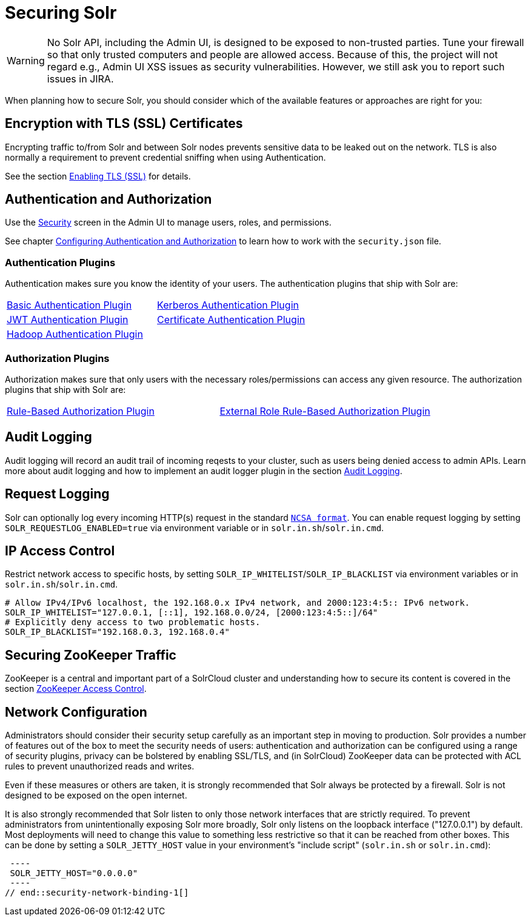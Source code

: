 = Securing Solr
:page-children: authentication-and-authorization-plugins, \
    audit-logging, \
    enabling-ssl, \
    zookeeper-access-control, \
    security-ui
// Licensed to the Apache Software Foundation (ASF) under one
// or more contributor license agreements.  See the NOTICE file
// distributed with this work for additional information
// regarding copyright ownership.  The ASF licenses this file
// to you under the Apache License, Version 2.0 (the
// "License"); you may not use this file except in compliance
// with the License.  You may obtain a copy of the License at
//
//   http://www.apache.org/licenses/LICENSE-2.0
//
// Unless required by applicable law or agreed to in writing,
// software distributed under the License is distributed on an
// "AS IS" BASIS, WITHOUT WARRANTIES OR CONDITIONS OF ANY
// KIND, either express or implied.  See the License for the
// specific language governing permissions and limitations
// under the License.

[WARNING]
====
No Solr API, including the Admin UI, is designed to be exposed to non-trusted parties.
Tune your firewall so that only trusted computers and people are allowed access.
Because of this, the project will not regard e.g., Admin UI XSS issues as security vulnerabilities.
However, we still ask you to report such issues in JIRA.
====

When planning how to secure Solr, you should consider which of the available features or approaches are right for you:

== Encryption with TLS (SSL) Certificates

Encrypting traffic to/from Solr and between Solr nodes prevents sensitive data to be leaked out on the network.
TLS is also normally a requirement to prevent credential sniffing when using Authentication.

See the section <<enabling-ssl.adoc#,Enabling TLS (SSL)>> for details.

== Authentication and Authorization

Use the <<security-ui.adoc#,Security>> screen in the Admin UI to manage users, roles, and permissions.

See chapter <<authentication-and-authorization-plugins.adoc#,Configuring Authentication and Authorization>> to learn how to work with the `security.json` file.

[#securing-solr-auth-plugins]
=== Authentication Plugins

Authentication makes sure you know the identity of your users.
The authentication plugins that ship with Solr are:

// tag::list-of-authentication-plugins[]
[width=100%,cols="1,1",frame=none,grid=none,stripes=none]
|===
| <<basic-authentication-plugin.adoc#,Basic Authentication Plugin>>
| <<kerberos-authentication-plugin.adoc#,Kerberos Authentication Plugin>>
| <<jwt-authentication-plugin.adoc#,JWT Authentication Plugin>>
| <<cert-authentication-plugin.adoc#,Certificate Authentication Plugin>>
| <<hadoop-authentication-plugin.adoc#,Hadoop Authentication Plugin>>
|
|===
// end::list-of-authentication-plugins[]

=== Authorization Plugins

Authorization makes sure that only users with the necessary roles/permissions can access any given resource.
The authorization plugins that ship with Solr are:

// tag::list-of-authorization-plugins[]
[width=100%,cols="1,1",frame=none,grid=none,stripes=none]
|===
| <<rule-based-authorization-plugin.adoc#,Rule-Based Authorization Plugin>>
| <<rule-based-authorization-plugin.adoc#,External Role Rule-Based Authorization Plugin>>
|===
// end::list-of-authorization-plugins[]

== Audit Logging

Audit logging will record an audit trail of incoming reqests to your cluster, such as users being denied access to admin APIs.
Learn more about audit logging and how to implement an audit logger plugin in the section <<audit-logging.adoc#,Audit Logging>>.

== Request Logging

Solr can optionally log every incoming HTTP(s) request in the standard https://en.wikipedia.org/wiki/Common_Log_Format[`NCSA format`].
You can enable request logging by setting `SOLR_REQUESTLOG_ENABLED=true` via environment variable or in `solr.in.sh`/`solr.in.cmd`.

== IP Access Control

Restrict network access to specific hosts, by setting `SOLR_IP_WHITELIST`/`SOLR_IP_BLACKLIST` via environment variables or in `solr.in.sh`/`solr.in.cmd`.

[source,bash]
----
# Allow IPv4/IPv6 localhost, the 192.168.0.x IPv4 network, and 2000:123:4:5:: IPv6 network.
SOLR_IP_WHITELIST="127.0.0.1, [::1], 192.168.0.0/24, [2000:123:4:5::]/64"
# Explicitly deny access to two problematic hosts.
SOLR_IP_BLACKLIST="192.168.0.3, 192.168.0.4"
----

== Securing ZooKeeper Traffic

ZooKeeper is a central and important part of a SolrCloud cluster and understanding how to secure
its content is covered in the section <<zookeeper-access-control.adoc#,ZooKeeper Access Control>>.

== Network Configuration

// tag::security-network-binding-1[]
Administrators should consider their security setup carefully as an important step in moving to production.
Solr provides a number of features out of the box to meet the security needs of users: authentication and authorization can be configured using a range of security plugins, privacy can be bolstered by enabling SSL/TLS, and (in SolrCloud) ZooKeeper data can be protected with ACL rules to prevent unauthorized reads and writes.

Even if these measures or others are taken, it is strongly recommended that Solr always be protected by a firewall.
Solr is not designed to be exposed on the open internet.

It is also strongly recommended that Solr listen to only those network interfaces that are strictly required.
To prevent administrators from unintentionally exposing Solr more broadly, Solr only listens on the loopback interface ("127.0.0.1") by default.
Most deployments will need to change this value to something less restrictive so that it can be reached from other boxes.
This can be done by setting a `SOLR_JETTY_HOST` value in your environment's "include script" (`solr.in.sh` or `solr.in.cmd`):

[source,bash]
 ----
 SOLR_JETTY_HOST="0.0.0.0"
 ----
// end::security-network-binding-1[]
